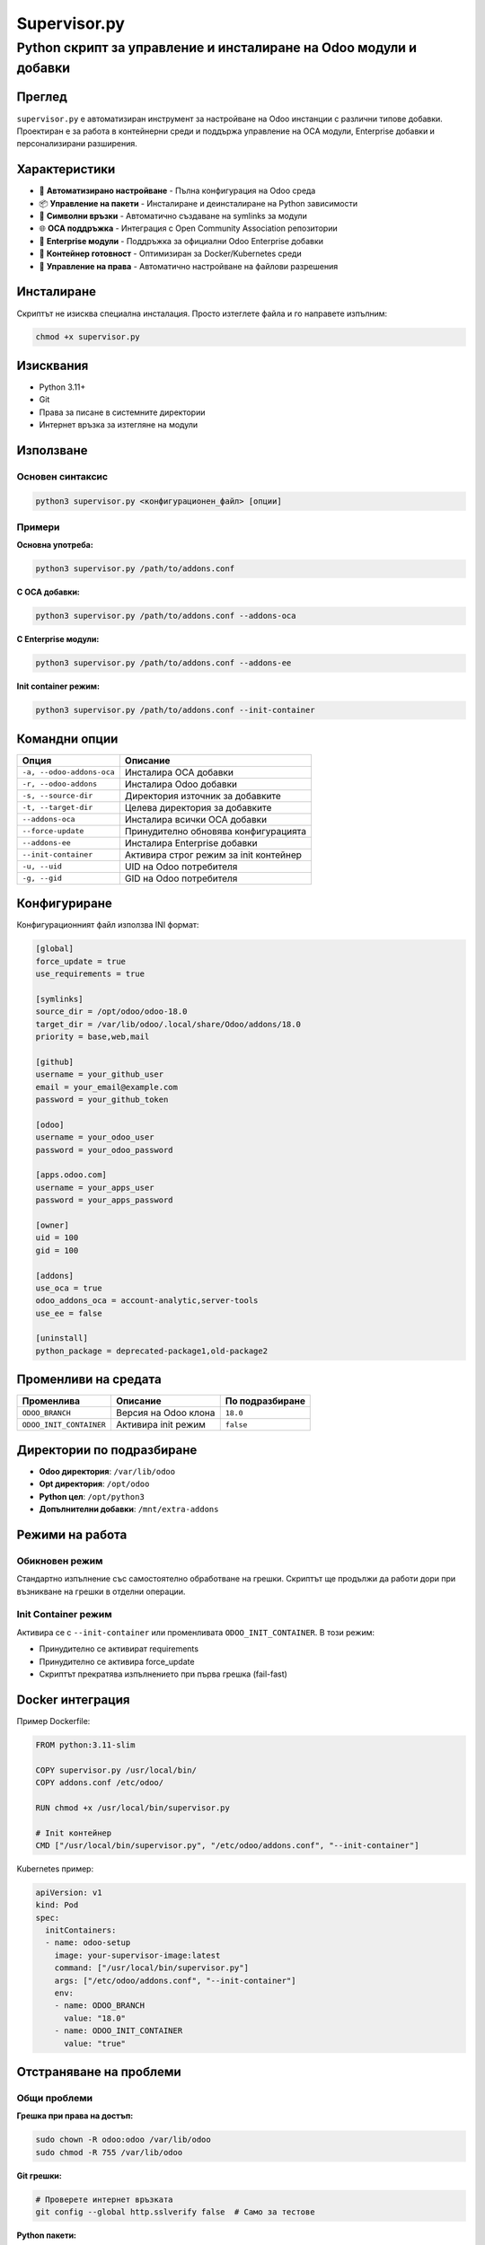 ==============
Supervisor.py
==============

Python скрипт за управление и инсталиране на Odoo модули и добавки
================================================================

Преглед
-------

``supervisor.py`` е автоматизиран инструмент за настройване на Odoo инстанции с различни типове добавки.
Проектиран е за работа в контейнерни среди и поддържа управление на OCA модули, Enterprise добавки и
персонализирани разширения.

Характеристики
--------------

* 🔧 **Автоматизирано настройване** - Пълна конфигурация на Odoo среда
* 📦 **Управление на пакети** - Инсталиране и деинсталиране на Python зависимости
* 🔗 **Символни връзки** - Автоматично създаване на symlinks за модули
* 🌐 **OCA поддръжка** - Интеграция с Open Community Association репозитории
* 🏢 **Enterprise модули** - Поддръжка за официални Odoo Enterprise добавки
* 🐳 **Контейнер готовност** - Оптимизиран за Docker/Kubernetes среди
* 🔐 **Управление на права** - Автоматично настройване на файлови разрешения

Инсталиране
-----------

Скриптът не изисква специална инсталация. Просто изтеглете файла и го направете изпълним:

.. code-block:: bash

   chmod +x supervisor.py

Изисквания
----------

* Python 3.11+
* Git
* Права за писане в системните директории
* Интернет връзка за изтегляне на модули

Използване
----------

Основен синтаксис
~~~~~~~~~~~~~~~~

.. code-block:: bash

   python3 supervisor.py <конфигурационен_файл> [опции]

Примери
~~~~~~~

**Основна употреба:**

.. code-block:: bash

   python3 supervisor.py /path/to/addons.conf

**С OCA добавки:**

.. code-block:: bash

   python3 supervisor.py /path/to/addons.conf --addons-oca

**С Enterprise модули:**

.. code-block:: bash

   python3 supervisor.py /path/to/addons.conf --addons-ее

**Init container режим:**

.. code-block:: bash

   python3 supervisor.py /path/to/addons.conf --init-container

Командни опции
--------------

.. list-table::
   :header-rows: 1

   * - Опция
     - Описание
   * - ``-a, --odoo-addons-oca``
     - Инсталира OCA добавки
   * - ``-r, --odoo-addons``
     - Инсталира Odoo добавки
   * - ``-s, --source-dir``
     - Директория източник за добавките
   * - ``-t, --target-dir``
     - Целева директория за добавките
   * - ``--addons-oca``
     - Инсталира всички OCA добавки
   * - ``--force-update``
     - Принудително обновява конфигурацията
   * - ``--addons-ее``
     - Инсталира Enterprise добавки
   * - ``--init-container``
     - Активира строг режим за init контейнер
   * - ``-u, --uid``
     - UID на Odoo потребителя
   * - ``-g, --gid``
     - GID на Odoo потребителя

Конфигуриране
-------------

Конфигурационният файл използва INI формат:

.. code-block:: ini

   [global]
   force_update = true
   use_requirements = true

   [symlinks]
   source_dir = /opt/odoo/odoo-18.0
   target_dir = /var/lib/odoo/.local/share/Odoo/addons/18.0
   priority = base,web,mail

   [github]
   username = your_github_user
   email = your_email@example.com
   password = your_github_token

   [odoo]
   username = your_odoo_user
   password = your_odoo_password

   [apps.odoo.com]
   username = your_apps_user
   password = your_apps_password

   [owner]
   uid = 100
   gid = 100

   [addons]
   use_oca = true
   odoo_addons_oca = account-analytic,server-tools
   use_ee = false

   [uninstall]
   python_package = deprecated-package1,old-package2

Променливи на средата
---------------------

.. list-table::
   :header-rows: 1

   * - Променлива
     - Описание
     - По подразбиране
   * - ``ODOO_BRANCH``
     - Версия на Odoo клона
     - ``18.0``
   * - ``ODOO_INIT_CONTAINER``
     - Активира init режим
     - ``false``

Директории по подразбиране
--------------------------

* **Odoo директория**: ``/var/lib/odoo``
* **Opt директория**: ``/opt/odoo``
* **Python цел**: ``/opt/python3``
* **Допълнителни добавки**: ``/mnt/extra-addons``

Режими на работа
----------------

Обикновен режим
~~~~~~~~~~~~~~~

Стандартно изпълнение със самостоятелно обработване на грешки. Скриптът ще продължи
да работи дори при възникване на грешки в отделни операции.

Init Container режим
~~~~~~~~~~~~~~~~~~~~

Активира се с ``--init-container`` или променливата ``ODOO_INIT_CONTAINER``.
В този режим:

* Принудително се активират requirements
* Принудително се активира force_update
* Скриптът прекратява изпълнението при първа грешка (fail-fast)

Docker интеграция
-----------------

Пример Dockerfile:

.. code-block:: docker

   FROM python:3.11-slim

   COPY supervisor.py /usr/local/bin/
   COPY addons.conf /etc/odoo/

   RUN chmod +x /usr/local/bin/supervisor.py

   # Init контейнер
   CMD ["/usr/local/bin/supervisor.py", "/etc/odoo/addons.conf", "--init-container"]

Kubernetes пример:

.. code-block:: yaml

   apiVersion: v1
   kind: Pod
   spec:
     initContainers:
     - name: odoo-setup
       image: your-supervisor-image:latest
       command: ["/usr/local/bin/supervisor.py"]
       args: ["/etc/odoo/addons.conf", "--init-container"]
       env:
       - name: ODOO_BRANCH
         value: "18.0"
       - name: ODOO_INIT_CONTAINER
         value: "true"

Отстраняване на проблеми
------------------------

Общи проблеми
~~~~~~~~~~~~~

**Грешка при права на достъп:**

.. code-block:: bash

   sudo chown -R odoo:odoo /var/lib/odoo
   sudo chmod -R 755 /var/lib/odoo

**Git грешки:**

.. code-block:: bash

   # Проверете интернет връзката
   git config --global http.sslverify false  # Само за тестове

**Python пакети:**

.. code-block:: bash

   pip install --upgrade pip
   pip install --no-cache-dir -r requirements.txt

Логове
~~~~~~

Скриптът генерира подробни логове. За повече информация добавете:

.. code-block:: bash

   python3 supervisor.py config.conf --verbose 2>&1 | tee supervisor.log

Принос
------

Приветстваме вашия принос! Моля:

1. Fork-нете проекта
2. Създайте feature branch
3. Commit-нете промените
4. Push-нете към branch-а
5. Създайте Pull Request

Лиценз
------

Този проект е лицензиран под MIT лиценза - вижте LICENSE файла за детайли.

Поддръжка
---------

За въпроси и поддръжка:

* Създайте issue в GitHub репозиторито
* Пишете на email: support@example.com
* Документация: https://docs.example.com

Версии
------

* **v1.0.0** - Първоначална версия
* **v1.1.0** - Добавена Enterprise поддръжка
* **v1.2.0** - Init container режим
* **v1.3.0** - Подобрена OCA интеграция

Автори
------

* **Основен разработчик** - Първоначална работа
* **Общност** - Различни подобрения и поправки

Вижте пълния списък с `contributors <https://github.com/rosenvladimirov/supervisor/contributors>`_.